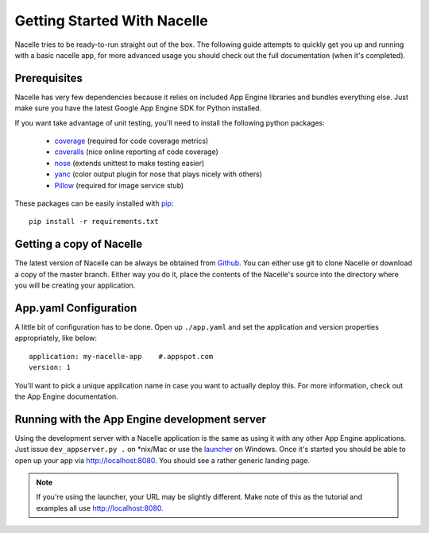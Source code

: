 Getting Started With Nacelle
============================

Nacelle tries to be ready-to-run straight out of the box. The following guide attempts to quickly get you up and running with a basic nacelle app, for more advanced usage you should check out the full documentation (when it's completed).


Prerequisites
-------------

Nacelle has very few dependencies because it relies on included App Engine libraries and bundles everything else. Just make sure you have the latest Google App Engine SDK for Python installed.

If you want take advantage of unit testing, you'll need to install the following python packages:

 * `coverage <http://nedbatchelder.com/code/coverage/>`_ (required for code coverage metrics)
 * `coveralls <https://github.com/z4r/python-coveralls>`_ (nice online reporting of code coverage)
 * `nose <https://nose.readthedocs.org/en/latest/>`_ (extends unittest to make testing easier)
 * `yanc <https://github.com/0compute/yanc>`_ (color output plugin for nose that plays nicely with others)
 * `Pillow <http://python-imaging.github.io/>`_ (required for image service stub)


These packages can be easily installed with `pip <http://www.pip-installer.org/en/latest/>`_::

    pip install -r requirements.txt


Getting a copy of Nacelle
-------------------------

The latest version of Nacelle can be always be obtained from `Github <https://github.com/rehabstudio/nacelle>`_. You can either use git to clone Nacelle or download a copy of the master branch. Either way you do it, place the contents of the Nacelle's source into the directory where you will be creating your application.


App.yaml Configuration
----------------------

A little bit of configuration has to be done. Open up ``./app.yaml`` and set the application and version properties appropriately, like below::

    application: my-nacelle-app    #.appspot.com
    version: 1

You'll want to pick a unique application name in case you want to actually deploy this. For more information, check out the App Engine documentation.


Running with the App Engine development server
----------------------------------------------

Using the development server with a Nacelle application is the same as using it with any other App Engine applications. Just issue ``dev_appserver.py .`` on \*nix/Mac or use the `launcher <https://developers.google.com/appengine/training/intro/gettingstarted#starting>`_ on Windows. Once it's started you should be able to open up your app via http://localhost:8080. You should see a rather generic landing page.

.. note::
    If you're using the launcher, your URL may be slightly different. Make note of this as the tutorial and examples all use http://localhost:8080.
